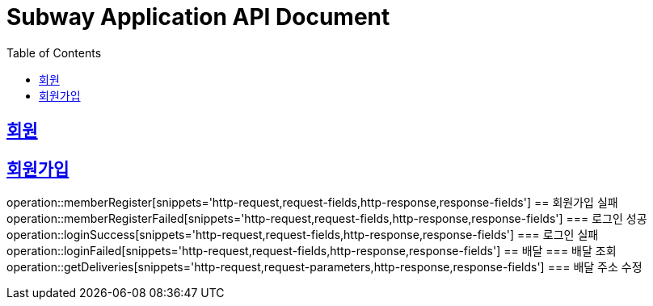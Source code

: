 = Subway Application API Document
:doctype: book
:icons: font
:source-highlighter: highlightjs
:toc: left
:toclevels: 2
:sectlinks:

[[path]]
== 회원
== 회원가입
operation::memberRegister[snippets='http-request,request-fields,http-response,response-fields']
== 회원가입 실패
operation::memberRegisterFailed[snippets='http-request,request-fields,http-response,response-fields']
=== 로그인 성공
operation::loginSuccess[snippets='http-request,request-fields,http-response,response-fields']
=== 로그인 실패
operation::loginFailed[snippets='http-request,request-fields,http-response,response-fields']
== 배달
=== 배달 조회
operation::getDeliveries[snippets='http-request,request-parameters,http-response,response-fields']
=== 배달 주소 수정
